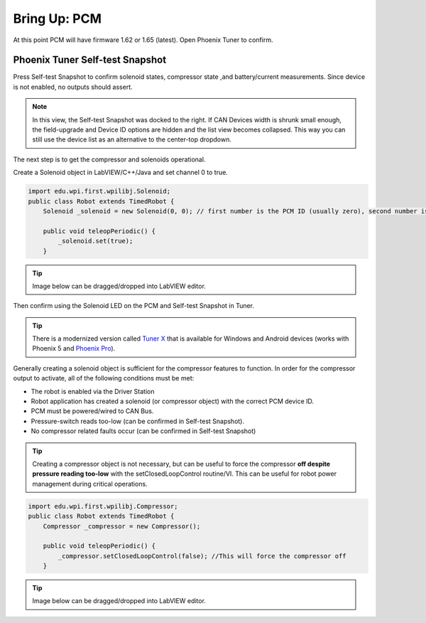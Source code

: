 .. _ch09_BringUpPCM:

Bring Up: PCM
=============

At this point PCM will have firmware 1.62 or 1.65 (latest).  Open Phoenix Tuner to confirm.

Phoenix Tuner Self-test Snapshot
~~~~~~~~~~~~~~~~~~~~~~~~~~~~~~~~~~~~~~~~~~~~~~~~~~~~~~~~~~~~~~~~~~~~~~~~~~~~~~~~~~~~~~

Press Self-test Snapshot to confirm solenoid states, compressor state ,and battery/current measurements.
Since device is not enabled, no outputs should assert.

.. image:: img/bring-10.png

.. note:: In this view, the Self-test Snapshot was docked to the right.  If CAN Devices width is shrunk small enough, the field-upgrade and Device ID options are hidden and the list view becomes collapsed.  This way you can still use the device list as an alternative to the center-top dropdown.

The next step is to get the compressor and solenoids operational.

Create a Solenoid object in LabVIEW/C++/Java and set channel 0 to true.

.. code-block:: java

    import edu.wpi.first.wpilibj.Solenoid;
    public class Robot extends TimedRobot {
        Solenoid _solenoid = new Solenoid(0, 0); // first number is the PCM ID (usually zero), second number is the solenoid channel

        public void teleopPeriodic() {
            _solenoid.set(true);
        }

.. tip:: Image below can be dragged/dropped into LabVIEW editor.

.. image:: img/pcm-lv-1.png

Then confirm using the Solenoid LED on the PCM and Self-test Snapshot in Tuner.

.. image:: img/pcm-tuner-1.png

.. tip:: There is a modernized version called `Tuner X <https://pro.docs.ctr-electronics.com/en/stable/docs/tuner/index.html>`__ that is available for Windows and Android devices (works with Phoenix 5 and `Phoenix Pro <https://pro.docs.ctr-electronics.com/en/stable/>`__).

Generally creating a solenoid object is sufficient for the compressor features to function.
In order for the compressor output to activate, all of the following conditions must be met:

- The robot is enabled via the Driver Station 
- Robot application has created a solenoid (or compressor object) with the correct PCM device ID.
- PCM must be powered/wired to CAN Bus.
- Pressure-switch reads too-low (can be confirmed in Self-test Snapshot).
- No compressor related faults occur (can be confirmed in Self-test Snapshot)

.. tip:: Creating a compressor object is not necessary, but can be useful to force the compressor **off despite pressure reading too-low** with the setClosedLoopControl routine/VI.  This can be useful for robot power management during critical operations.

.. code-block:: java

    
    import edu.wpi.first.wpilibj.Compressor;
    public class Robot extends TimedRobot {
        Compressor _compressor = new Compressor();

        public void teleopPeriodic() {
            _compressor.setClosedLoopControl(false); //This will force the compressor off
        }

.. tip:: Image below can be dragged/dropped into LabVIEW editor.

.. image:: img/pcm-lv-2.png